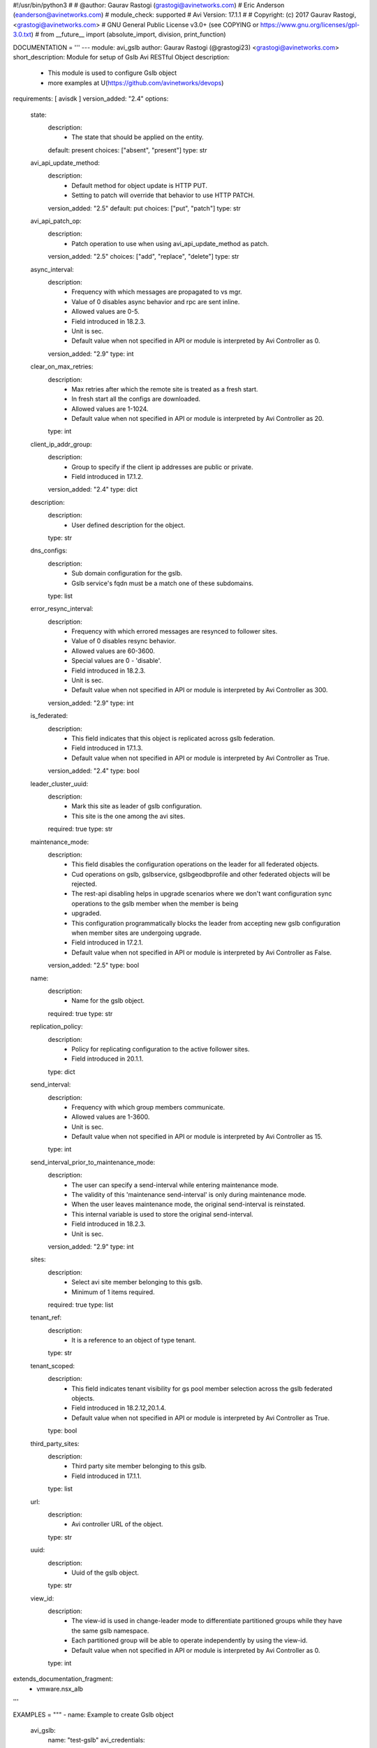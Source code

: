 #!/usr/bin/python3
#
# @author: Gaurav Rastogi (grastogi@avinetworks.com)
#          Eric Anderson (eanderson@avinetworks.com)
# module_check: supported
# Avi Version: 17.1.1
#
# Copyright: (c) 2017 Gaurav Rastogi, <grastogi@avinetworks.com>
# GNU General Public License v3.0+ (see COPYING or https://www.gnu.org/licenses/gpl-3.0.txt)
#
from __future__ import (absolute_import, division, print_function)


DOCUMENTATION = '''
---
module: avi_gslb
author: Gaurav Rastogi (@grastogi23) <grastogi@avinetworks.com>
short_description: Module for setup of Gslb Avi RESTful Object
description:
    - This module is used to configure Gslb object
    - more examples at U(https://github.com/avinetworks/devops)
requirements: [ avisdk ]
version_added: "2.4"
options:
    state:
        description:
            - The state that should be applied on the entity.
        default: present
        choices: ["absent", "present"]
        type: str
    avi_api_update_method:
        description:
            - Default method for object update is HTTP PUT.
            - Setting to patch will override that behavior to use HTTP PATCH.
        version_added: "2.5"
        default: put
        choices: ["put", "patch"]
        type: str
    avi_api_patch_op:
        description:
            - Patch operation to use when using avi_api_update_method as patch.
        version_added: "2.5"
        choices: ["add", "replace", "delete"]
        type: str
    async_interval:
        description:
            - Frequency with which messages are propagated to vs mgr.
            - Value of 0 disables async behavior and rpc are sent inline.
            - Allowed values are 0-5.
            - Field introduced in 18.2.3.
            - Unit is sec.
            - Default value when not specified in API or module is interpreted by Avi Controller as 0.
        version_added: "2.9"
        type: int
    clear_on_max_retries:
        description:
            - Max retries after which the remote site is treated as a fresh start.
            - In fresh start all the configs are downloaded.
            - Allowed values are 1-1024.
            - Default value when not specified in API or module is interpreted by Avi Controller as 20.
        type: int
    client_ip_addr_group:
        description:
            - Group to specify if the client ip addresses are public or private.
            - Field introduced in 17.1.2.
        version_added: "2.4"
        type: dict
    description:
        description:
            - User defined description for the object.
        type: str
    dns_configs:
        description:
            - Sub domain configuration for the gslb.
            - Gslb service's fqdn must be a match one of these subdomains.
        type: list
    error_resync_interval:
        description:
            - Frequency with which errored messages are resynced to follower sites.
            - Value of 0 disables resync behavior.
            - Allowed values are 60-3600.
            - Special values are 0 - 'disable'.
            - Field introduced in 18.2.3.
            - Unit is sec.
            - Default value when not specified in API or module is interpreted by Avi Controller as 300.
        version_added: "2.9"
        type: int
    is_federated:
        description:
            - This field indicates that this object is replicated across gslb federation.
            - Field introduced in 17.1.3.
            - Default value when not specified in API or module is interpreted by Avi Controller as True.
        version_added: "2.4"
        type: bool
    leader_cluster_uuid:
        description:
            - Mark this site as leader of gslb configuration.
            - This site is the one among the avi sites.
        required: true
        type: str
    maintenance_mode:
        description:
            - This field disables the configuration operations on the leader for all federated objects.
            - Cud operations on gslb, gslbservice, gslbgeodbprofile and other federated objects will be rejected.
            - The rest-api disabling helps in upgrade scenarios where we don't want configuration sync operations to the gslb member when the member is being
            - upgraded.
            - This configuration programmatically blocks the leader from accepting new gslb configuration when member sites are undergoing upgrade.
            - Field introduced in 17.2.1.
            - Default value when not specified in API or module is interpreted by Avi Controller as False.
        version_added: "2.5"
        type: bool
    name:
        description:
            - Name for the gslb object.
        required: true
        type: str
    replication_policy:
        description:
            - Policy for replicating configuration to the active follower sites.
            - Field introduced in 20.1.1.
        type: dict
    send_interval:
        description:
            - Frequency with which group members communicate.
            - Allowed values are 1-3600.
            - Unit is sec.
            - Default value when not specified in API or module is interpreted by Avi Controller as 15.
        type: int
    send_interval_prior_to_maintenance_mode:
        description:
            - The user can specify a send-interval while entering maintenance mode.
            - The validity of this 'maintenance send-interval' is only during maintenance mode.
            - When the user leaves maintenance mode, the original send-interval is reinstated.
            - This internal variable is used to store the original send-interval.
            - Field introduced in 18.2.3.
            - Unit is sec.
        version_added: "2.9"
        type: int
    sites:
        description:
            - Select avi site member belonging to this gslb.
            - Minimum of 1 items required.
        required: true
        type: list
    tenant_ref:
        description:
            - It is a reference to an object of type tenant.
        type: str
    tenant_scoped:
        description:
            - This field indicates tenant visibility for gs pool member selection across the gslb federated objects.
            - Field introduced in 18.2.12,20.1.4.
            - Default value when not specified in API or module is interpreted by Avi Controller as True.
        type: bool
    third_party_sites:
        description:
            - Third party site member belonging to this gslb.
            - Field introduced in 17.1.1.
        type: list
    url:
        description:
            - Avi controller URL of the object.
        type: str
    uuid:
        description:
            - Uuid of the gslb object.
        type: str
    view_id:
        description:
            - The view-id is used in change-leader mode to differentiate partitioned groups while they have the same gslb namespace.
            - Each partitioned group will be able to operate independently by using the view-id.
            - Default value when not specified in API or module is interpreted by Avi Controller as 0.
        type: int
extends_documentation_fragment:
    - vmware.nsx_alb
'''

EXAMPLES = """
- name: Example to create Gslb object
  avi_gslb:
    name: "test-gslb"
    avi_credentials:
      username: '{{ username }}'
      password: '{{ password }}'
      controller: '{{ controller }}'
    sites:
      - name: "test-site1"
        username: "gslb_username"
        password: "gslb_password"
        ip_addresses:
          - type: "V4"
            addr: "10.10.28.83"
        enabled: True
        member_type: "GSLB_ACTIVE_MEMBER"
        port: 443
        cluster_uuid: "cluster-d4ee5fcc-3e0a-4d4f-9ae6-4182bc605829"
      - name: "test-site2"
        username: "gslb_username"
        password: "gslb_password"
        ip_addresses:
          - type: "V4"
            addr: "10.10.28.86"
        enabled: True
        member_type: "GSLB_ACTIVE_MEMBER"
        port: 443
        cluster_uuid: "cluster-0c37ae8d-ab62-410c-ad3e-06fa831950b1"
    dns_configs:
      - domain_name: "test1.com"
      - domain_name: "test2.com"
    leader_cluster_uuid: "cluster-d4ee5fcc-3e0a-4d4f-9ae6-4182bc605829"

- name: Update Gslb site's configurations (Patch Add Operation)
  avi_gslb:
    avi_credentials:
      username: '{{ username }}'
      password: '{{ password }}'
      controller: '{{ controller }}'
    avi_api_update_method: patch
    avi_api_patch_op: add
    leader_cluster_uuid: "cluster-d4ee5fcc-3e0a-4d4f-9ae6-4182bc605829"
    name: "test-gslb"
    dns_configs:
      - domain_name: "temp1.com"
      - domain_name: "temp2.com"
    sites:
      - name: "test-site1"
        username: "gslb_username"
        password: "gslb_password"
        ip_addresses:
          - type: "V4"
            addr: "10.10.21.13"
        enabled: True
        member_type: "GSLB_ACTIVE_MEMBER"
        port: 283
        cluster_uuid: "cluster-d4ee5fcc-3e0a-4d4f-9ae6-4182bc605829"

- name: Update Gslb site's configurations (Patch Replace Operation)
  avi_gslb:
    avi_credentials:
      username: "{{ username }}"
      password: "{{ password }}"
      controller: "{{ controller }}"
    # On basis of cluster leader uuid dns_configs is set for that perticular leader cluster
    leader_cluster_uuid: "cluster-84aa795f-8f09-42bb-97a4-5103f4a53da9"
    name: "test-gslb"
    avi_api_update_method: patch
    avi_api_patch_op: replace
    dns_configs:
      - domain_name: "test3.com"
      - domain_name: "temp3.com"
    sites:
      - name: "test-site1"
        username: "gslb_username"
        password: "gslb_password"
        ip_addresses:
          - type: "V4"
            addr: "10.10.11.24"
        enabled: True
        member_type: "GSLB_ACTIVE_MEMBER"
        port: 283
        cluster_uuid: "cluster-d4ee5fcc-3e0a-4d4f-9ae6-4182bc605829"

- name: Delete Gslb site's den_vses configurations (Patch Delete(dns_vses) Operation)
  avi_gslb:
    avi_credentials:
      username: "{{ username }}"
      password: "{{ password }}"
      controller: "{{ controller }}"
    # On basis of cluster leader uuid dns_configs is set for that perticular leader cluster
    leader_cluster_uuid: "cluster-84aa795f-8f09-42bb-97a4-5103f4a53da9"
    name: "test-gslb"
    avi_api_update_method: patch
    avi_api_patch_op: delete
    dns_configs:
    sites:
      - ip_addresses: "10.10.28.83"
      - ip_addresses: "10.10.28.86"

- name: Delete Gslb complete site's configurations (Patch Delete(site) Operation)
  avi_gslb:
    avi_credentials: "{{ avi_credentials }}"
    api_version: 18.2.8
    avi_api_update_method: patch
    avi_api_patch_op: delete
    patch_level: '/site'
    name: gslb.lab2.local
    leader_cluster_uuid: "cluster-84aa795f-8f09-42bb-97a4-5103f4a53da9"
    dns_configs:
    sites:
      - ip_addresses: 10.10.28.83
"""

RETURN = '''
obj:
    description: Gslb (api/gslb) object
    returned: success, changed
    type: dict
'''


